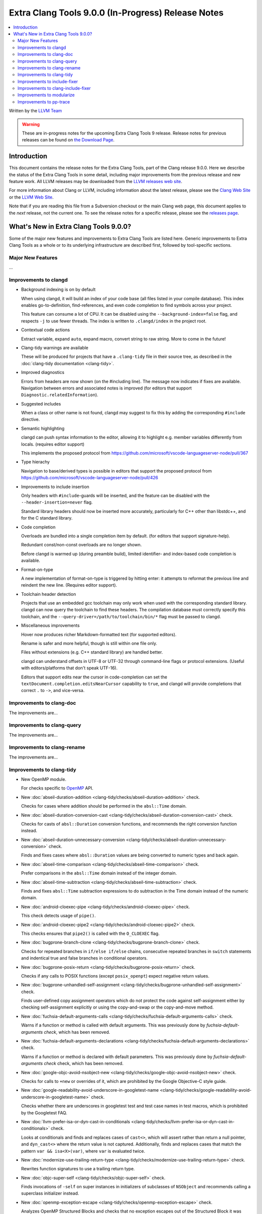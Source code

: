 ===================================================
Extra Clang Tools 9.0.0 (In-Progress) Release Notes
===================================================

.. contents::
   :local:
   :depth: 3

Written by the `LLVM Team <https://llvm.org/>`_

.. warning::

   These are in-progress notes for the upcoming Extra Clang Tools 9 release.
   Release notes for previous releases can be found on
   `the Download Page <https://releases.llvm.org/download.html>`_.

Introduction
============

This document contains the release notes for the Extra Clang Tools, part of the
Clang release 9.0.0. Here we describe the status of the Extra Clang Tools in
some detail, including major improvements from the previous release and new
feature work. All LLVM releases may be downloaded from the `LLVM releases web
site <https://llvm.org/releases/>`_.

For more information about Clang or LLVM, including information about
the latest release, please see the `Clang Web Site <https://clang.llvm.org>`_ or
the `LLVM Web Site <https://llvm.org>`_.

Note that if you are reading this file from a Subversion checkout or the
main Clang web page, this document applies to the *next* release, not
the current one. To see the release notes for a specific release, please
see the `releases page <https://llvm.org/releases/>`_.

What's New in Extra Clang Tools 9.0.0?
======================================

Some of the major new features and improvements to Extra Clang Tools are listed
here. Generic improvements to Extra Clang Tools as a whole or to its underlying
infrastructure are described first, followed by tool-specific sections.

Major New Features
------------------

...

Improvements to clangd
----------------------

- Background indexing is on by default

  When using clangd, it will build an index of your code base (all files listed
  in your compile database). This index enables go-to-definition,
  find-references, and even code completion to find symbols across your project.

  This feature can consume a lot of CPU. It can be disabled using the
  ``--background-index=false`` flag, and respects ``-j`` to use fewer threads.
  The index is written to ``.clangd/index`` in the project root.

- Contextual code actions

  Extract variable, expand ``auto``, expand macro, convert string to raw string.
  More to come in the future!

- Clang-tidy warnings are available

  These will be produced for projects that have a ``.clang-tidy`` file in their
  source tree, as described in the :doc:`clang-tidy documentation <clang-tidy>`.

- Improved diagnostics

  Errors from headers are now shown (on the #including line).
  The message now indicates if fixes are available.
  Navigation between errors and associated notes is improved (for editors that
  support ``Diagnostic.relatedInformation``).

- Suggested includes

  When a class or other name is not found, clangd may suggest to fix this by
  adding the corresponding ``#include`` directive.

- Semantic highlighting

  clangd can push syntax information to the editor, allowing it to highlight
  e.g. member variables differently from locals. (requires editor support)

  This implements the proposed protocol from
  https://github.com/microsoft/vscode-languageserver-node/pull/367

- Type hierachy

  Navigation to base/derived types is possible in editors that support the
  proposed protocol from
  https://github.com/microsoft/vscode-languageserver-node/pull/426

- Improvements to include insertion

  Only headers with ``#include``-guards will be inserted, and the feature can
  be disabled with the ``--header-insertion=never`` flag.

  Standard library headers should now be inserted more accurately, particularly
  for C++ other than libstdc++, and for the C standard library.

- Code completion

  Overloads are bundled into a single completion item by default. (for editors
  that support signature-help).

  Redundant const/non-const overloads are no longer shown.

  Before clangd is warmed up (during preamble build), limited identifier- and
  index-based code completion is available.

- Format-on-type

  A new implementation of format-on-type is triggered by hitting enter: it
  attempts to reformat the previous line and reindent the new line.
  (Requires editor support).

- Toolchain header detection

  Projects that use an embedded gcc toolchain may only work when used with the
  corresponding standard library. clangd can now query the toolchain to find
  these headers.
  The compilation database must correctly specify this toolchain, and the
  ``--query-driver=/path/to/toolchain/bin/*`` flag must be passed to clangd.

- Miscellaneous improvements

  Hover now produces richer Markdown-formatted text (for supported editors).

  Rename is safer and more helpful, though is still within one file only.

  Files without extensions (e.g. C++ standard library) are handled better.

  clangd can understand offsets in UTF-8 or UTF-32 through command-line flags or
  protocol extensions. (Useful with editors/platforms that don't speak UTF-16).

  Editors that support edits near the cursor in code-completion can set the
  ``textDocument.completion.editsNearCursor`` capability to ``true``, and clangd
  will provide completions that correct ``.`` to ``->``, and vice-versa.

Improvements to clang-doc
-------------------------

The improvements are...

Improvements to clang-query
---------------------------

The improvements are...

Improvements to clang-rename
----------------------------

The improvements are...

Improvements to clang-tidy
--------------------------

- New OpenMP module.

  For checks specific to `OpenMP <https://www.openmp.org/>`_ API.

- New :doc:`abseil-duration-addition
  <clang-tidy/checks/abseil-duration-addition>` check.

  Checks for cases where addition should be performed in the ``absl::Time``
  domain.

- New :doc:`abseil-duration-conversion-cast
  <clang-tidy/checks/abseil-duration-conversion-cast>` check.

  Checks for casts of ``absl::Duration`` conversion functions, and recommends
  the right conversion function instead.

- New :doc:`abseil-duration-unnecessary-conversion
  <clang-tidy/checks/abseil-duration-unnecessary-conversion>` check.

  Finds and fixes cases where ``absl::Duration`` values are being converted to
  numeric types and back again.

- New :doc:`abseil-time-comparison
  <clang-tidy/checks/abseil-time-comparison>` check.

  Prefer comparisons in the ``absl::Time`` domain instead of the integer
  domain.

- New :doc:`abseil-time-subtraction
  <clang-tidy/checks/abseil-time-subtraction>` check.

  Finds and fixes ``absl::Time`` subtraction expressions to do subtraction
  in the Time domain instead of the numeric domain.

- New :doc:`android-cloexec-pipe
  <clang-tidy/checks/android-cloexec-pipe>` check.

  This check detects usage of ``pipe()``.

- New :doc:`android-cloexec-pipe2
  <clang-tidy/checks/android-cloexec-pipe2>` check.

  This checks ensures that ``pipe2()`` is called with the ``O_CLOEXEC`` flag.

- New :doc:`bugprone-branch-clone
  <clang-tidy/checks/bugprone-branch-clone>` check.

  Checks for repeated branches in ``if/else if/else`` chains, consecutive
  repeated branches in ``switch`` statements and indentical true and false
  branches in conditional operators.

- New :doc:`bugprone-posix-return
  <clang-tidy/checks/bugprone-posix-return>` check.

  Checks if any calls to POSIX functions (except ``posix_openpt``) expect negative
  return values.

- New :doc:`bugprone-unhandled-self-assignment
  <clang-tidy/checks/bugprone-unhandled-self-assignment>` check.

  Finds user-defined copy assignment operators which do not protect the code
  against self-assignment either by checking self-assignment explicitly or
  using the copy-and-swap or the copy-and-move method.

- New :doc:`fuchsia-default-arguments-calls
  <clang-tidy/checks/fuchsia-default-arguments-calls>` check.

  Warns if a function or method is called with default arguments.
  This was previously done by `fuchsia-default-arguments check`, which has been
  removed.

- New :doc:`fuchsia-default-arguments-declarations
  <clang-tidy/checks/fuchsia-default-arguments-declarations>` check.

  Warns if a function or method is declared with default parameters.
  This was previously done by `fuchsia-default-arguments check` check, which has
  been removed.

- New :doc:`google-objc-avoid-nsobject-new
  <clang-tidy/checks/google-objc-avoid-nsobject-new>` check.

  Checks for calls to ``+new`` or overrides of it, which are prohibited by the
  Google Objective-C style guide.

- New :doc:`google-readability-avoid-underscore-in-googletest-name
  <clang-tidy/checks/google-readability-avoid-underscore-in-googletest-name>`
  check.

  Checks whether there are underscores in googletest test and test case names in
  test macros, which is prohibited by the Googletest FAQ.

- New :doc:`llvm-prefer-isa-or-dyn-cast-in-conditionals
  <clang-tidy/checks/llvm-prefer-isa-or-dyn-cast-in-conditionals>` check.

  Looks at conditionals and finds and replaces cases of ``cast<>``,
  which will assert rather than return a null pointer, and
  ``dyn_cast<>`` where the return value is not captured. Additionally,
  finds and replaces cases that match the pattern ``var &&
  isa<X>(var)``, where ``var`` is evaluated twice.

- New :doc:`modernize-use-trailing-return-type
  <clang-tidy/checks/modernize-use-trailing-return-type>` check.

  Rewrites function signatures to use a trailing return type.

- New :doc:`objc-super-self <clang-tidy/checks/objc-super-self>` check.

  Finds invocations of ``-self`` on super instances in initializers of
  subclasses of ``NSObject`` and recommends calling a superclass initializer
  instead.

- New :doc:`openmp-exception-escape
  <clang-tidy/checks/openmp-exception-escape>` check.

  Analyzes OpenMP Structured Blocks and checks that no exception escapes
  out of the Structured Block it was thrown in.

- New :doc:`openmp-use-default-none
  <clang-tidy/checks/openmp-use-default-none>` check.

  Finds OpenMP directives that are allowed to contain a ``default`` clause,
  but either don't specify it or the clause is specified but with the kind
  other than ``none``, and suggests to use the ``default(none)`` clause.

- New :doc:`readability-convert-member-functions-to-static
  <clang-tidy/checks/readability-convert-member-functions-to-static>` check.

  Finds non-static member functions that can be made ``static``.

- New alias :doc:`cert-oop54-cpp
  <clang-tidy/checks/cert-oop54-cpp>` to
  :doc:`bugprone-unhandled-self-assignment
  <clang-tidy/checks/bugprone-unhandled-self-assignment>` was added.

- New alias :doc:`cppcoreguidelines-explicit-virtual-functions
  <clang-tidy/checks/cppcoreguidelines-explicit-virtual-functions>` to
  :doc:`modernize-use-override
  <clang-tidy/checks/modernize-use-override>` was added.

- The :doc:`bugprone-argument-comment
  <clang-tidy/checks/bugprone-argument-comment>` now supports
  `CommentBoolLiterals`, `CommentIntegerLiterals`, `CommentFloatLiterals`,
  `CommentUserDefiniedLiterals`, `CommentStringLiterals`,
  `CommentCharacterLiterals` & `CommentNullPtrs` options.

- The :doc:`bugprone-too-small-loop-variable
  <clang-tidy/checks/bugprone-too-small-loop-variable>` now supports
  `MagnitudeBitsUpperLimit` option. The default value was set to 16,
  which greatly reduces warnings related to loops which are unlikely to
  cause an actual functional bug.

- Added `UseAssignment` option to :doc:`cppcoreguidelines-pro-type-member-init
  <clang-tidy/checks/cppcoreguidelines-pro-type-member-init>`

  If set to true, the check will provide fix-its with literal initializers
  (``int i = 0;``) instead of curly braces (``int i{};``).

- The `fuchsia-default-arguments` check has been removed.

  Warnings of function or method calls and declarations with default arguments
  were moved to :doc:`fuchsia-default-arguments-calls
  <clang-tidy/checks/fuchsia-default-arguments-calls>` and
  :doc:`fuchsia-default-arguments-declarations
  <clang-tidy/checks/fuchsia-default-arguments-declarations>` checks
  respectively.

- The :doc:`google-runtime-int <clang-tidy/checks/google-runtime-int>`
  check has been disabled in Objective-C++.

- The :doc:`modernize-use-override
  <clang-tidy/checks/modernize-use-override>` now supports `OverrideSpelling`
  and `FinalSpelling` options.

- The :doc:`misc-throw-by-value-catch-by-reference
  <clang-tidy/checks/misc-throw-by-value-catch-by-reference>` now supports
  `WarnOnLargeObject` and `MaxSize` options to warn on any large trivial
  object caught by value.

- The `Acronyms` and `IncludeDefaultAcronyms` options for the
  :doc:`objc-property-declaration <clang-tidy/checks/objc-property-declaration>`
  check have been removed.

Improvements to include-fixer
-----------------------------

The improvements are...

Improvements to clang-include-fixer
-----------------------------------

The improvements are...

Improvements to modularize
--------------------------

The improvements are...

Improvements to pp-trace
------------------------

- Added a new option `-callbacks` to filter preprocessor callbacks. It replaces
  the `-ignore` option.
